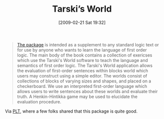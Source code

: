 #+POSTID: 1868
#+DATE: [2009-02-21 Sat 19:32]
#+OPTIONS: toc:nil num:nil todo:nil pri:nil tags:nil ^:nil TeX:nil
#+CATEGORY: Link
#+TAGS: Learning, Logic, Programming, Teaching
#+TITLE: Tarski’s World 

#+BEGIN_QUOTE
  [[http://ggww2.stanford.edu/GUS/tarskisworld/index.jsp;jsessionid=4EA26780CCE1851AB602BA7FF884EA63][The package]] is intended as a supplement to any standard logic text or for use by anyone who wants to learn the language of first order logic. The main body of the book contains a collection of exericses which use the Tarski's World software to teach the language and semantics of first order logic. The Tarski's World application allows the evaluation of first-order sentences within blocks world which users may construct using a simple editor. The worlds consist of collections of blocks of varying sizes and shapes, and placed on a checkerboard. We use an interpreted first-order language which allows users to write sentences about these worlds and evaluate their truth. A Henkin-Hintikka game may be used to elucidate the evaluation procedure.
#+END_QUOTE



Via [[http://list.cs.brown.edu/pipermail/plt-scheme/2009-February/030794.html][PLT]], where a few folks shared that this package is quite good.




